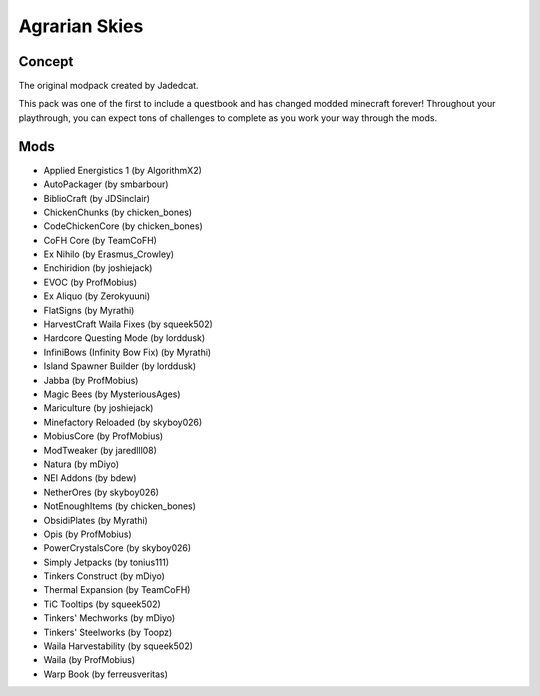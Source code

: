 Agrarian Skies
==============

Concept
-------
The original modpack created by Jadedcat. 

This pack was one of the first to include a questbook and has changed modded minecraft forever! Throughout your playthrough, you can expect tons of challenges to complete as you work your way through the mods.

Mods
----
* Applied Energistics 1 (by AlgorithmX2)
* AutoPackager (by smbarbour)
* BiblioCraft (by JDSinclair)
* ChickenChunks (by chicken_bones)
* CodeChickenCore (by chicken_bones)
* CoFH Core (by TeamCoFH)
* Ex Nihilo (by Erasmus_Crowley)
* Enchiridion (by joshiejack)
* EVOC (by ProfMobius)
* Ex Aliquo (by Zerokyuuni)
* FlatSigns (by Myrathi)
* HarvestCraft Waila Fixes (by squeek502)
* Hardcore Questing Mode (by lorddusk)
* InfiniBows (Infinity Bow Fix) (by Myrathi)
* Island Spawner Builder (by lorddusk)
* Jabba (by ProfMobius)
* Magic Bees (by MysteriousAges)
* Mariculture (by joshiejack)
* Minefactory Reloaded (by skyboy026)
* MobiusCore (by ProfMobius)
* ModTweaker (by jaredlll08)
* Natura (by mDiyo)
* NEI Addons (by bdew)
* NetherOres (by skyboy026)
* NotEnoughItems (by chicken_bones)
* ObsidiPlates (by Myrathi)
* Opis (by ProfMobius)
* PowerCrystalsCore (by skyboy026)
* Simply Jetpacks (by tonius111)
* Tinkers Construct (by mDiyo)
* Thermal Expansion (by TeamCoFH)
* TiC Tooltips (by squeek502)
* Tinkers' Mechworks (by mDiyo)
* Tinkers' Steelworks (by Toopz)
* Waila Harvestability (by squeek502)
* Waila (by ProfMobius)
* Warp Book (by ferreusveritas)